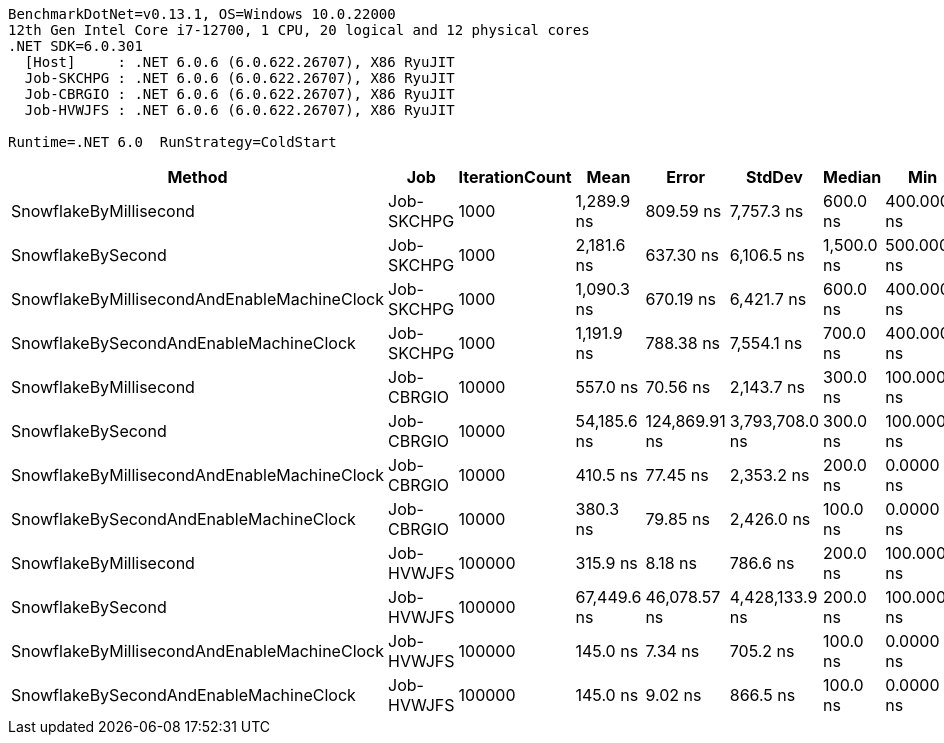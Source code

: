 ....
BenchmarkDotNet=v0.13.1, OS=Windows 10.0.22000
12th Gen Intel Core i7-12700, 1 CPU, 20 logical and 12 physical cores
.NET SDK=6.0.301
  [Host]     : .NET 6.0.6 (6.0.622.26707), X86 RyuJIT
  Job-SKCHPG : .NET 6.0.6 (6.0.622.26707), X86 RyuJIT
  Job-CBRGIO : .NET 6.0.6 (6.0.622.26707), X86 RyuJIT
  Job-HVWJFS : .NET 6.0.6 (6.0.622.26707), X86 RyuJIT

Runtime=.NET 6.0  RunStrategy=ColdStart  
....
[options="header"]
|===
|                                       Method|         Job|  IterationCount|         Mean|          Error|          StdDev|      Median|          Min|               Max|   Ratio|    RatioSD
|                       SnowflakeByMillisecond|  Job-SKCHPG|            1000|   1,289.9 ns|      809.59 ns|      7,757.3 ns|    600.0 ns|  400.0000 ns|      241,900.0 ns|    1.00|       0.00
|                            SnowflakeBySecond|  Job-SKCHPG|            1000|   2,181.6 ns|      637.30 ns|      6,106.5 ns|  1,500.0 ns|  500.0000 ns|      188,700.0 ns|    2.66|       2.40
|  SnowflakeByMillisecondAndEnableMachineClock|  Job-SKCHPG|            1000|   1,090.3 ns|      670.19 ns|      6,421.7 ns|    600.0 ns|  400.0000 ns|      202,800.0 ns|    1.20|       1.11
|       SnowflakeBySecondAndEnableMachineClock|  Job-SKCHPG|            1000|   1,191.9 ns|      788.38 ns|      7,554.1 ns|    700.0 ns|  400.0000 ns|      238,600.0 ns|    1.29|       1.29
|                       SnowflakeByMillisecond|  Job-CBRGIO|           10000|     557.0 ns|       70.56 ns|      2,143.7 ns|    300.0 ns|  100.0000 ns|      206,800.0 ns|    1.00|       0.00
|                            SnowflakeBySecond|  Job-CBRGIO|           10000|  54,185.6 ns|  124,869.91 ns|  3,793,708.0 ns|    300.0 ns|  100.0000 ns|  277,983,700.0 ns|  204.87|  15,324.25
|  SnowflakeByMillisecondAndEnableMachineClock|  Job-CBRGIO|           10000|     410.5 ns|       77.45 ns|      2,353.2 ns|    200.0 ns|    0.0000 ns|      214,400.0 ns|    0.82|       4.36
|       SnowflakeBySecondAndEnableMachineClock|  Job-CBRGIO|           10000|     380.3 ns|       79.85 ns|      2,426.0 ns|    100.0 ns|    0.0000 ns|      223,600.0 ns|    0.76|       4.27
|                       SnowflakeByMillisecond|  Job-HVWJFS|          100000|     315.9 ns|        8.18 ns|        786.6 ns|    200.0 ns|  100.0000 ns|      207,600.0 ns|    1.00|       0.00
|                            SnowflakeBySecond|  Job-HVWJFS|          100000|  67,449.6 ns|   46,078.57 ns|  4,428,133.9 ns|    200.0 ns|  100.0000 ns|  298,797,000.0 ns|  288.64|  21,433.16
|  SnowflakeByMillisecondAndEnableMachineClock|  Job-HVWJFS|          100000|     145.0 ns|        7.34 ns|        705.2 ns|    100.0 ns|    0.0000 ns|      209,700.0 ns|    0.57|       0.65
|       SnowflakeBySecondAndEnableMachineClock|  Job-HVWJFS|          100000|     145.0 ns|        9.02 ns|        866.5 ns|    100.0 ns|    0.0000 ns|      259,000.0 ns|    0.57|       0.73
|===
